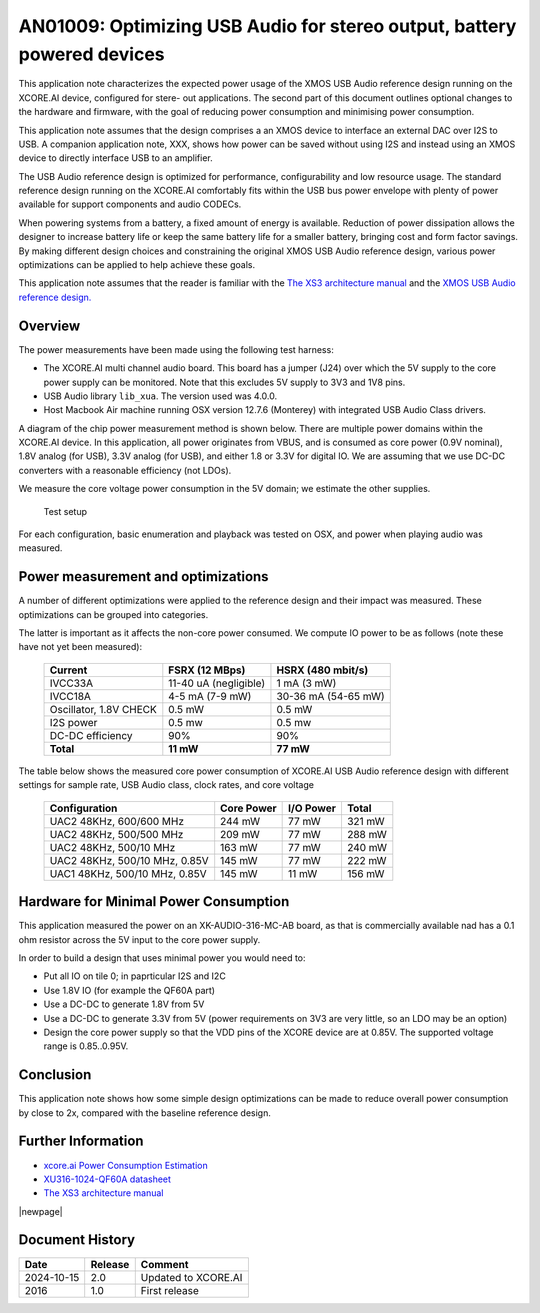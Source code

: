 ########################################################################
AN01009: Optimizing USB Audio for stereo output, battery powered devices
########################################################################

This application note characterizes the expected power usage of the XMOS
USB Audio reference design running on the XCORE.AI device, configured for
stere- out applications. The second part of this document outlines optional
changes to the hardware and firmware, with the goal of reducing power
consumption and minimising power consumption.

This application note assumes that the design comprises a an XMOS device to
interface an external DAC over I2S to USB. A companion application note, XXX, shows
how power can be saved without using I2S and instead using an XMOS device
to directly interface USB to an amplifier.

The USB Audio reference design is optimized for performance,
configurability and low resource usage. The standard reference design
running on the XCORE.AI comfortably fits within the USB bus power envelope
with plenty of power available for support components and audio CODECs.

When powering systems from a battery, a fixed amount of energy is
available. Reduction of power dissipation allows the designer to increase
battery life or keep the same battery life for a smaller battery, bringing
cost and form factor savings. By making different design choices and
constraining the original XMOS USB Audio reference design, various power
optimizations can be applied to help achieve these goals.

This application note assumes that the reader is familiar with the
`The XS3 architecture manual <https://www.xmos.com/?s=XM-014007-PS>`_
and the `XMOS USB Audio reference design. <https://www.xmos.com/develop/usb-multichannel-audio/>`_

Overview
--------

The power measurements have been made using the following test harness:

- The XCORE.AI multi channel audio board. This board has a jumper (J24)
  over which the 5V supply to the core power supply can be monitored. Note
  that this excludes 5V supply to 3V3 and 1V8 pins.

- USB Audio library ``lib_xua``. The version used was 4.0.0.

- Host Macbook Air machine running OSX version 12.7.6 (Monterey) with integrated
  USB Audio Class drivers.

A diagram of the chip power measurement method is shown below. There are
multiple power domains within the XCORE.AI device. In this application, all
power originates from VBUS, and is consumed as core power (0.9V nominal),
1.8V analog (for USB), 3.3V analog (for USB), and either 1.8 or 3.3V for
digital IO. We are assuming that we use DC-DC converters with a reasonable
efficiency (not LDOs).

We measure the core voltage power consumption in the 5V domain; we estimate
the other supplies.

.. figure:: ../images/power-setup.*

            Test setup

For each configuration, basic enumeration and playback was tested on OSX,
and power when playing audio was measured.

Power measurement and optimizations 
-----------------------------------

A number of different optimizations were applied to the reference design and their
impact was measured. These optimizations can be grouped into categories.

.. points::
 
   - Reduce the clock frequency to 500 MHz from the standard 600 Mhz.
     It can even go down to 400 MHz?

   - Move all the software to one physical core, Slow the switch down, and
     slow the other core down. Note: an extra 3 mW can be saved by
     switching the other core off, but that requires a hardware
     modification to the board as the I2C is connected to that tile.

   - Reduce the core voltage to the bottom of the allowed range (0.85V)
     rather than the middle of the allowed range (0.9V)
     
   - Reference design feature reduction. Reduction of power by lowering the audio sample
     frequency to 48kHz and use of full speed USB Audio Class 1 and full
     speed USB. 

The latter is important as it affects the non-core power consumed.
We compute IO power to be as follows (note these have not yet been measured):

  ========================= ======================= ======================
  Current                   FSRX (12 MBps)          HSRX (480 mbit/s)
  ========================= ======================= ======================
  IVCC33A                   11-40 uA (negligible)   1 mA (3 mW)
  IVCC18A                   4-5 mA (7-9 mW)         30-36 mA (54-65 mW)
  Oscillator, 1.8V CHECK    0.5 mW                  0.5 mW
  I2S power                 0.5 mw                  0.5 mw
  DC-DC efficiency          90%                     90%
  **Total**                 **11 mW**               **77 mW**
  ========================= ======================= ======================

The table below shows the measured core power consumption of XCORE.AI USB Audio
reference design with different settings for sample rate, USB Audio class,
clock rates, and core voltage

  ============================== =========== ========== ========
  Configuration                  Core Power  I/O Power  Total  
  ============================== =========== ========== ========
  UAC2 48KHz, 600/600 MHz         244 mW       77 mW     321 mW
  UAC2 48KHz, 500/500 MHz         209 mW       77 mW     288 mW
  UAC2 48KHz, 500/10 MHz          163 mW       77 mW     240 mW
  UAC2 48KHz, 500/10 MHz, 0.85V   145 mW       77 mW     222 mW
  UAC1 48KHz, 500/10 MHz, 0.85V   145 mW       11 mW     156 mW
  ============================== =========== ========== ========


Hardware for Minimal Power Consumption
--------------------------------------

This application measured the power on an XK-AUDIO-316-MC-AB board, as that
is commercially available nad has a 0.1 ohm resistor across the 5V input to
the core power supply.

In order to build a design that uses minimal power you would need to:

* Put all IO on tile 0; in paprticular I2S and I2C

* Use 1.8V IO (for example the QF60A part)

* Use a DC-DC to generate 1.8V from 5V

* Use a DC-DC to generate 3.3V from 5V (power requirements on 3V3 are very
  little, so an LDO may be an option)

* Design the core power supply so that the VDD pins of the XCORE device
  are at 0.85V. The supported voltage range is 0.85..0.95V.

Conclusion
----------

This application note shows how some simple design optimizations can be made to reduce
overall power consumption by close to 2x, compared with the baseline reference design.

Further Information
-------------------

* `xcore.ai Power Consumption Estimation <http://www.xmos.com/?s=XM-014234-AN>`_

* `XU316-1024-QF60A datasheet <https://www.xmos.com/?s=XM-014034-PC>`_

* `The XS3 architecture manual <https://www.xmos.com/?s=XM-014007-PS>`_

|newpage|

Document History
----------------

+------------------+-------------+-------------------------------------------+
| **Date**         | **Release** | **Comment**                               |
+==================+=============+===========================================+
| 2024-10-15       | 2.0         | Updated to XCORE.AI                       |
+------------------+-------------+-------------------------------------------+
| 2016             | 1.0         | First release                             |
+------------------+-------------+-------------------------------------------+

